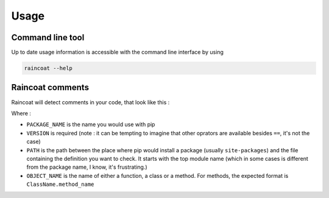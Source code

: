 #####
Usage
#####

Command line tool
=================

Up to date usage information is accessible with the command line interface by using

.. code-block:: bash

	raincoat --help


Raincoat comments
=================

Raincoat will detect comments in your code, that look like this :

.. code-block:: python
	# Raincoat: package "PACKAGE_NAME==VERSION" path "PATH" "OBJECT_NAME"

Where :

- ``PACKAGE_NAME`` is the name you would use with pip
- ``VERSION`` is required (note : it can be tempting to imagine that other oprators are available besides ``==``, it's not the case)
- ``PATH`` is the path between the place where pip would install a package (usually ``site-packages``) and the file containing the definition you want to check. It starts with the top module name (which in some cases is different from the package name, I know, it's frustrating.)
- ``OBJECT_NAME`` is the name of either a function, a class or a method. For methods, the expected format is ``ClassName.method_name``
